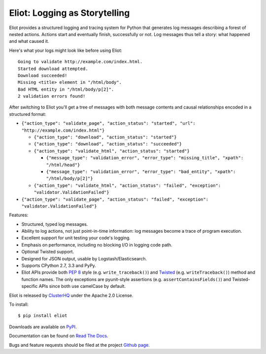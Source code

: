 Eliot: Logging as Storytelling
==============================

.. image:: https://travis-ci.org/ClusterHQ/eliot.png?branch=master
           :target: http://travis-ci.org/ClusterHQ/eliot
           :alt: Build Status

Eliot provides a structured logging and tracing system for Python that generates log messages describing a forest of nested actions.
Actions start and eventually finish, successfully or not.
Log messages thus tell a story: what happened and what caused it.

Here's what your logs might look like before using Eliot::

    Going to validate http://example.com/index.html.
    Started download attempted.
    Download succeeded!
    Missing <title> element in "/html/body".
    Bad HTML entity in "/html/body/p[2]".
    2 validation errors found!

After switching to Eliot you'll get a tree of messages with both message contents and causal relationships encoded in a structured format:

* ``{"action_type": "validate_page", "action_status": "started", "url": "http://example.com/index.html"}``

  * ``{"action_type": "download", "action_status": "started"}``
  * ``{"action_type": "download", "action_status": "succeeded"}``
  * ``{"action_type": "validate_html", "action_status": "started"}``

    * ``{"message_type": "validation_error", "error_type": "missing_title", "xpath": "/html/head"}``
    * ``{"message_type": "validation_error", "error_type": "bad_entity", "xpath": "/html/body/p[2]"}``

  * ``{"action_type": "validate_html", "action_status": "failed", "exception": "validator.ValidationFailed"}``

* ``{"action_type": "validate_page", "action_status": "failed", "exception": "validator.ValidationFailed"}``

Features:

* Structured, typed log messages.
* Ability to log actions, not just point-in-time information: log messages become a trace of program execution.
* Excellent support for unit testing your code's logging.
* Emphasis on performance, including no blocking I/O in logging code path.
* Optional Twisted support.
* Designed for JSON output, usable by Logstash/Elasticsearch.
* Supports CPython 2.7, 3.3 and PyPy.
* Eliot APIs provide both `PEP 8`_ style (e.g. ``write_traceback()``) and `Twisted`_ (e.g. ``writeTraceback()``) method and function names.
  The only exceptions are pyunit-style assertions (e.g. ``assertContainsFields()``) and Twisted-specific APIs since both use camelCase by default.

Eliot is released by `ClusterHQ`_ under the Apache 2.0 License.

To install::

     $ pip install eliot

Downloads are available on `PyPI`_.

Documentation can be found on `Read The Docs`_.

Bugs and feature requests should be filed at the project `Github page`_.

.. _PEP 8: http://legacy.python.org/dev/peps/pep-0008/
.. _Twisted: https://twistedmatrix.com/documents/current/core/development/policy/coding-standard.html
.. _Read the Docs: https://eliot.readthedocs.org/
.. _Github page: https://github.com/ClusterHQ/eliot
.. _PyPI: https://pypi.python.org/pypi/eliot
.. _ClusterHQ: https://clusterhq.com
